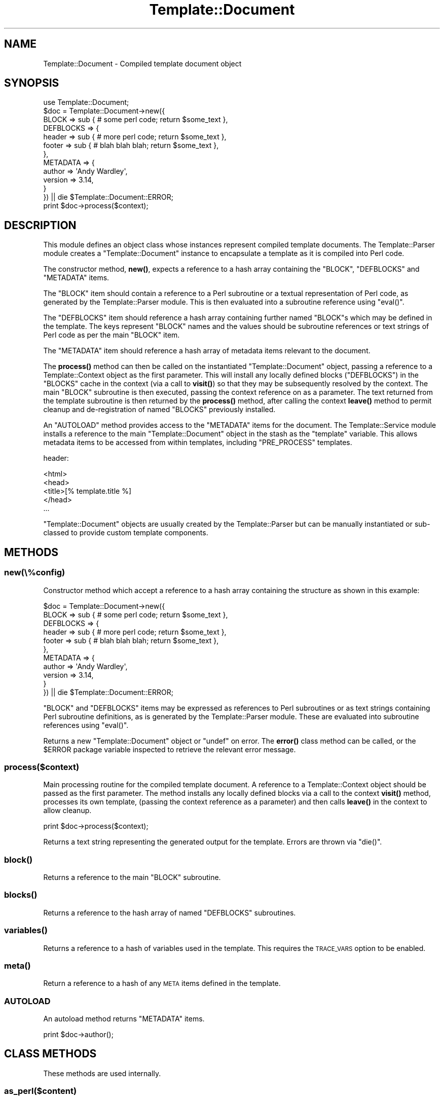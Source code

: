.\" Automatically generated by Pod::Man 4.12 (Pod::Simple 3.40)
.\"
.\" Standard preamble:
.\" ========================================================================
.de Sp \" Vertical space (when we can't use .PP)
.if t .sp .5v
.if n .sp
..
.de Vb \" Begin verbatim text
.ft CW
.nf
.ne \\$1
..
.de Ve \" End verbatim text
.ft R
.fi
..
.\" Set up some character translations and predefined strings.  \*(-- will
.\" give an unbreakable dash, \*(PI will give pi, \*(L" will give a left
.\" double quote, and \*(R" will give a right double quote.  \*(C+ will
.\" give a nicer C++.  Capital omega is used to do unbreakable dashes and
.\" therefore won't be available.  \*(C` and \*(C' expand to `' in nroff,
.\" nothing in troff, for use with C<>.
.tr \(*W-
.ds C+ C\v'-.1v'\h'-1p'\s-2+\h'-1p'+\s0\v'.1v'\h'-1p'
.ie n \{\
.    ds -- \(*W-
.    ds PI pi
.    if (\n(.H=4u)&(1m=24u) .ds -- \(*W\h'-12u'\(*W\h'-12u'-\" diablo 10 pitch
.    if (\n(.H=4u)&(1m=20u) .ds -- \(*W\h'-12u'\(*W\h'-8u'-\"  diablo 12 pitch
.    ds L" ""
.    ds R" ""
.    ds C` ""
.    ds C' ""
'br\}
.el\{\
.    ds -- \|\(em\|
.    ds PI \(*p
.    ds L" ``
.    ds R" ''
.    ds C`
.    ds C'
'br\}
.\"
.\" Escape single quotes in literal strings from groff's Unicode transform.
.ie \n(.g .ds Aq \(aq
.el       .ds Aq '
.\"
.\" If the F register is >0, we'll generate index entries on stderr for
.\" titles (.TH), headers (.SH), subsections (.SS), items (.Ip), and index
.\" entries marked with X<> in POD.  Of course, you'll have to process the
.\" output yourself in some meaningful fashion.
.\"
.\" Avoid warning from groff about undefined register 'F'.
.de IX
..
.nr rF 0
.if \n(.g .if rF .nr rF 1
.if (\n(rF:(\n(.g==0)) \{\
.    if \nF \{\
.        de IX
.        tm Index:\\$1\t\\n%\t"\\$2"
..
.        if !\nF==2 \{\
.            nr % 0
.            nr F 2
.        \}
.    \}
.\}
.rr rF
.\" ========================================================================
.\"
.IX Title "Template::Document 3"
.TH Template::Document 3 "2022-07-26" "perl v5.30.1" "User Contributed Perl Documentation"
.\" For nroff, turn off justification.  Always turn off hyphenation; it makes
.\" way too many mistakes in technical documents.
.if n .ad l
.nh
.SH "NAME"
Template::Document \- Compiled template document object
.SH "SYNOPSIS"
.IX Header "SYNOPSIS"
.Vb 1
\&    use Template::Document;
\&
\&    $doc = Template::Document\->new({
\&        BLOCK => sub { # some perl code; return $some_text },
\&        DEFBLOCKS => {
\&            header => sub { # more perl code; return $some_text },
\&            footer => sub { # blah blah blah; return $some_text },
\&        },
\&        METADATA => {
\&            author  => \*(AqAndy Wardley\*(Aq,
\&            version => 3.14,
\&        }
\&    }) || die $Template::Document::ERROR;
\&
\&    print $doc\->process($context);
.Ve
.SH "DESCRIPTION"
.IX Header "DESCRIPTION"
This module defines an object class whose instances represent compiled
template documents.  The Template::Parser module creates a
\&\f(CW\*(C`Template::Document\*(C'\fR instance to encapsulate a template as it is compiled
into Perl code.
.PP
The constructor method, \fBnew()\fR, expects a reference to a hash array
containing the \f(CW\*(C`BLOCK\*(C'\fR, \f(CW\*(C`DEFBLOCKS\*(C'\fR and \f(CW\*(C`METADATA\*(C'\fR items.
.PP
The \f(CW\*(C`BLOCK\*(C'\fR item should contain a reference to a Perl subroutine or a textual
representation of Perl code, as generated by the Template::Parser module.
This is then evaluated into a subroutine reference using \f(CW\*(C`eval()\*(C'\fR.
.PP
The \f(CW\*(C`DEFBLOCKS\*(C'\fR item should reference a hash array containing further named
\&\f(CW\*(C`BLOCK\*(C'\fRs which may be defined in the template. The keys represent \f(CW\*(C`BLOCK\*(C'\fR
names and the values should be subroutine references or text strings of Perl
code as per the main \f(CW\*(C`BLOCK\*(C'\fR item.
.PP
The \f(CW\*(C`METADATA\*(C'\fR item should reference a hash array of metadata items relevant
to the document.
.PP
The \fBprocess()\fR method can then be called on the instantiated
\&\f(CW\*(C`Template::Document\*(C'\fR object, passing a reference to a Template::Context
object as the first parameter. This will install any locally defined blocks
(\f(CW\*(C`DEFBLOCKS\*(C'\fR) in the \f(CW\*(C`BLOCKS\*(C'\fR cache in the context (via a call to
\&\fBvisit()\fR) so that they may be subsequently
resolved by the context. The main \f(CW\*(C`BLOCK\*(C'\fR subroutine is then executed,
passing the context reference on as a parameter. The text returned from the
template subroutine is then returned by the \fBprocess()\fR method, after calling
the context \fBleave()\fR method to permit cleanup and
de-registration of named \f(CW\*(C`BLOCKS\*(C'\fR previously installed.
.PP
An \f(CW\*(C`AUTOLOAD\*(C'\fR method provides access to the \f(CW\*(C`METADATA\*(C'\fR items for the
document. The Template::Service module installs a reference to the main
\&\f(CW\*(C`Template::Document\*(C'\fR object in the stash as the \f(CW\*(C`template\*(C'\fR variable. This allows
metadata items to be accessed from within templates, including \f(CW\*(C`PRE_PROCESS\*(C'\fR
templates.
.PP
header:
.PP
.Vb 5
\&    <html>
\&    <head>
\&    <title>[% template.title %]
\&    </head>
\&    ...
.Ve
.PP
\&\f(CW\*(C`Template::Document\*(C'\fR objects are usually created by the Template::Parser
but can be manually instantiated or sub-classed to provide custom
template components.
.SH "METHODS"
.IX Header "METHODS"
.SS "new(\e%config)"
.IX Subsection "new(%config)"
Constructor method which accept a reference to a hash array containing the
structure as shown in this example:
.PP
.Vb 11
\&    $doc = Template::Document\->new({
\&        BLOCK => sub { # some perl code; return $some_text },
\&        DEFBLOCKS => {
\&            header => sub { # more perl code; return $some_text },
\&            footer => sub { # blah blah blah; return $some_text },
\&        },
\&        METADATA => {
\&            author  => \*(AqAndy Wardley\*(Aq,
\&            version => 3.14,
\&        }
\&    }) || die $Template::Document::ERROR;
.Ve
.PP
\&\f(CW\*(C`BLOCK\*(C'\fR and \f(CW\*(C`DEFBLOCKS\*(C'\fR items may be expressed as references to Perl subroutines
or as text strings containing Perl subroutine definitions, as is generated
by the Template::Parser module.  These are evaluated into subroutine references
using \f(CW\*(C`eval()\*(C'\fR.
.PP
Returns a new \f(CW\*(C`Template::Document\*(C'\fR object or \f(CW\*(C`undef\*(C'\fR on error. The
\&\fBerror()\fR class method can be called, or the \f(CW$ERROR\fR
package variable inspected to retrieve the relevant error message.
.SS "process($context)"
.IX Subsection "process($context)"
Main processing routine for the compiled template document. A reference to a
Template::Context object should be passed as the first parameter. The
method installs any locally defined blocks via a call to the context
\&\fBvisit()\fR method, processes its own template,
(passing the context reference as a parameter) and then calls
\&\fBleave()\fR in the context to allow cleanup.
.PP
.Vb 1
\&    print $doc\->process($context);
.Ve
.PP
Returns a text string representing the generated output for the template.
Errors are thrown via \f(CW\*(C`die()\*(C'\fR.
.SS "\fBblock()\fP"
.IX Subsection "block()"
Returns a reference to the main \f(CW\*(C`BLOCK\*(C'\fR subroutine.
.SS "\fBblocks()\fP"
.IX Subsection "blocks()"
Returns a reference to the hash array of named \f(CW\*(C`DEFBLOCKS\*(C'\fR subroutines.
.SS "\fBvariables()\fP"
.IX Subsection "variables()"
Returns a reference to a hash of variables used in the template.
This requires the \s-1TRACE_VARS\s0
option to be enabled.
.SS "\fBmeta()\fP"
.IX Subsection "meta()"
Return a reference to a hash of any \s-1META\s0 items defined in the template.
.SS "\s-1AUTOLOAD\s0"
.IX Subsection "AUTOLOAD"
An autoload method returns \f(CW\*(C`METADATA\*(C'\fR items.
.PP
.Vb 1
\&    print $doc\->author();
.Ve
.SH "CLASS METHODS"
.IX Header "CLASS METHODS"
These methods are used internally.
.SS "as_perl($content)"
.IX Subsection "as_perl($content)"
This method generate a Perl representation of the template.
.PP
.Vb 10
\&    my $perl = Template::Document\->as_perl({
\&        BLOCK     => $main_block,
\&        DEFBLOCKS => {
\&            foo   => $foo_block,
\&            bar   => $bar_block,
\&        },
\&        METADATA  => {
\&            name  => \*(Aqmy_template\*(Aq,
\&        }
\&    });
.Ve
.SS "write_perl_file(\e%config)"
.IX Subsection "write_perl_file(%config)"
This method is used to write compiled Perl templates to disk.  If the
\&\f(CW\*(C`COMPILE_EXT\*(C'\fR option (to indicate a file extension for saving compiled
templates) then the Template::Parser module calls this subroutine before
calling the \fBnew()\fR constructor.  At this stage, the parser has a
representation of the template as text strings containing Perl code.  We can
write that to a file, enclosed in a small wrapper which will allow us to
subsequently \f(CW\*(C`require()\*(C'\fR the file and have Perl parse and compile it into a
\&\f(CW\*(C`Template::Document\*(C'\fR.  Thus we have persistence of compiled templates.
.SH "INTERNAL FUNCTIONS"
.IX Header "INTERNAL FUNCTIONS"
.SS "\fBcatch_warnings()\fP"
.IX Subsection "catch_warnings()"
This is a simple handler used to catch any errors that arise when the
compiled Perl template is first evaluated (that is, evaluated by Perl to
create a template subroutine at compile, rather than the template being
processed at runtime).
.SS "\fBis_utf8()\fP"
.IX Subsection "is_utf8()"
This is mapped to \f(CW\*(C`utf8::is_utf8\*(C'\fR for versions of Perl that have it (> 5.008)
or to \f(CW\*(C`Encode::is_utf8\*(C'\fR for Perl 5.008.  Earlier versions of Perl are not
supported.
.SH "AUTHOR"
.IX Header "AUTHOR"
Andy Wardley <abw@wardley.org> <http://wardley.org/>
.SH "COPYRIGHT"
.IX Header "COPYRIGHT"
Copyright (C) 1996\-2013 Andy Wardley.  All Rights Reserved.
.PP
This module is free software; you can redistribute it and/or
modify it under the same terms as Perl itself.
.SH "SEE ALSO"
.IX Header "SEE ALSO"
Template, Template::Parser
